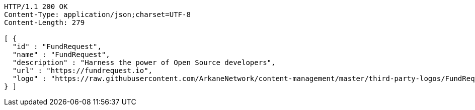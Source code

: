 [source,http,options="nowrap"]
----
HTTP/1.1 200 OK
Content-Type: application/json;charset=UTF-8
Content-Length: 279

[ {
  "id" : "FundRequest",
  "name" : "FundRequest",
  "description" : "Harness the power of Open Source developers",
  "url" : "https://fundrequest.io",
  "logo" : "https://raw.githubusercontent.com/ArkaneNetwork/content-management/master/third-party-logos/FundRequest.png"
} ]
----